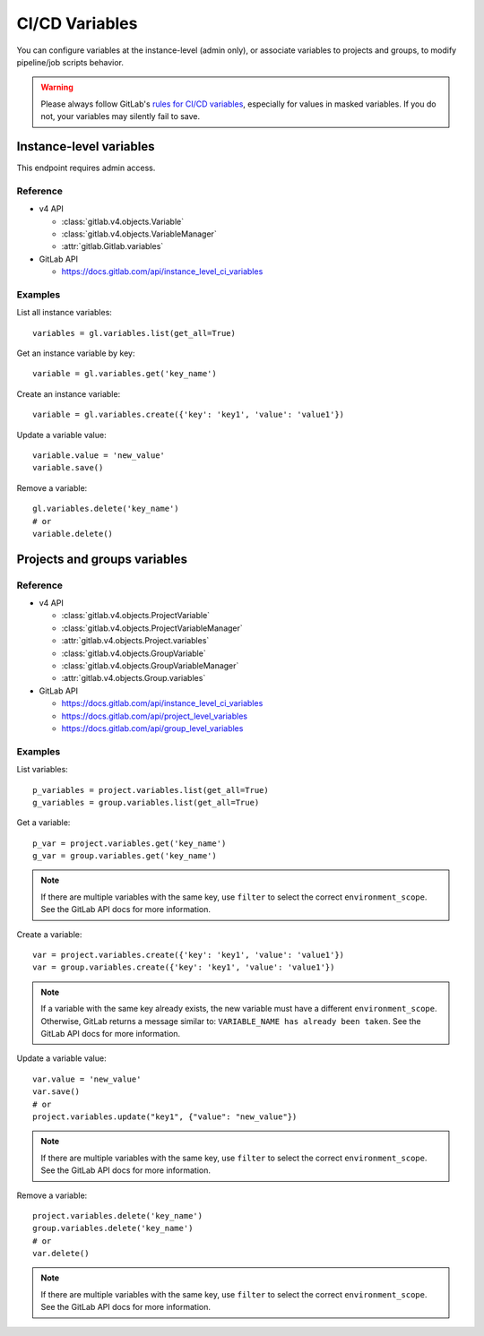 ###############
CI/CD Variables
###############

You can configure variables at the instance-level (admin only), or associate
variables to projects and groups, to modify pipeline/job scripts behavior.

.. warning::

    Please always follow GitLab's `rules for CI/CD variables`_, especially for values
    in masked variables. If you do not, your variables may silently fail to save.

.. _rules for CI/CD variables: https://docs.gitlab.com/ci/variables/#add-a-cicd-variable-to-a-project

Instance-level variables
========================

This endpoint requires admin access.

Reference
---------

* v4 API

  + :class:`gitlab.v4.objects.Variable`
  + :class:`gitlab.v4.objects.VariableManager`
  + :attr:`gitlab.Gitlab.variables`

* GitLab API

  + https://docs.gitlab.com/api/instance_level_ci_variables

Examples
--------

List all instance variables::

    variables = gl.variables.list(get_all=True)

Get an instance variable by key::

    variable = gl.variables.get('key_name')

Create an instance variable::

    variable = gl.variables.create({'key': 'key1', 'value': 'value1'})

Update a variable value::

    variable.value = 'new_value'
    variable.save()

Remove a variable::

    gl.variables.delete('key_name')
    # or
    variable.delete()

Projects and groups variables
=============================

Reference
---------

* v4 API

  + :class:`gitlab.v4.objects.ProjectVariable`
  + :class:`gitlab.v4.objects.ProjectVariableManager`
  + :attr:`gitlab.v4.objects.Project.variables`
  + :class:`gitlab.v4.objects.GroupVariable`
  + :class:`gitlab.v4.objects.GroupVariableManager`
  + :attr:`gitlab.v4.objects.Group.variables`

* GitLab API

  + https://docs.gitlab.com/api/instance_level_ci_variables
  + https://docs.gitlab.com/api/project_level_variables
  + https://docs.gitlab.com/api/group_level_variables

Examples
--------

List variables::

    p_variables = project.variables.list(get_all=True)
    g_variables = group.variables.list(get_all=True)

Get a variable::

    p_var = project.variables.get('key_name')
    g_var = group.variables.get('key_name')

.. note::

   If there are multiple variables with the same key, use ``filter`` to select
   the correct ``environment_scope``. See the GitLab API docs for more
   information.

Create a variable::

    var = project.variables.create({'key': 'key1', 'value': 'value1'})
    var = group.variables.create({'key': 'key1', 'value': 'value1'})

.. note::

   If a variable with the same key already exists, the new variable must have a
   different ``environment_scope``. Otherwise, GitLab returns a message similar
   to: ``VARIABLE_NAME has already been taken``. See the GitLab API docs for
   more information.

Update a variable value::

    var.value = 'new_value'
    var.save()
    # or
    project.variables.update("key1", {"value": "new_value"})

.. note::

   If there are multiple variables with the same key, use ``filter`` to select
   the correct ``environment_scope``. See the GitLab API docs for more
   information.

Remove a variable::

    project.variables.delete('key_name')
    group.variables.delete('key_name')
    # or
    var.delete()

.. note::

   If there are multiple variables with the same key, use ``filter`` to select
   the correct ``environment_scope``. See the GitLab API docs for more
   information.
